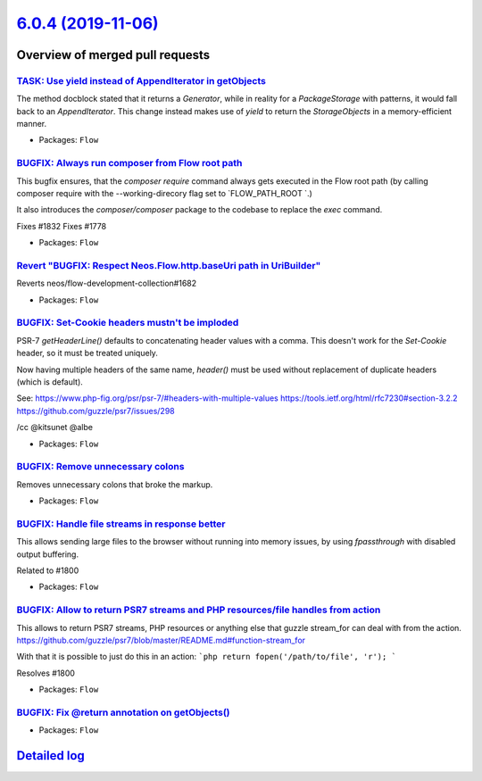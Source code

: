 `6.0.4 (2019-11-06) <https://github.com/neos/flow-development-collection/releases/tag/6.0.4>`_
==============================================================================================

Overview of merged pull requests
~~~~~~~~~~~~~~~~~~~~~~~~~~~~~~~~

`TASK: Use yield instead of AppendIterator in getObjects <https://github.com/neos/flow-development-collection/pull/1842>`_
--------------------------------------------------------------------------------------------------------------------------

The method docblock stated that it returns a `Generator`, while in reality for a `PackageStorage` with patterns, it would fall back to an `AppendIterator`.
This change instead makes use of `yield` to return the `StorageObjects` in a memory-efficient manner.

* Packages: ``Flow``

`BUGFIX: Always run composer from Flow root path <https://github.com/neos/flow-development-collection/pull/1837>`_
------------------------------------------------------------------------------------------------------------------

This bugfix ensures, that the `composer require` command always gets executed in the Flow root path (by calling composer require with the --working-direcory flag set to `FLOW_PATH_ROOT `.)

It also introduces the `composer/composer` package to the codebase to replace the `exec` command.

Fixes #1832
Fixes #1778

* Packages: ``Flow``

`Revert "BUGFIX: Respect Neos.Flow.http.baseUri path in UriBuilder" <https://github.com/neos/flow-development-collection/pull/1841>`_
-------------------------------------------------------------------------------------------------------------------------------------

Reverts neos/flow-development-collection#1682

* Packages: ``Flow``

`BUGFIX: Set-Cookie headers mustn't be imploded <https://github.com/neos/flow-development-collection/pull/1840>`_
-----------------------------------------------------------------------------------------------------------------

PSR-7 `getHeaderLine()` defaults to concatenating header values with a comma. This doesn't work for the `Set-Cookie` header, so it must be treated uniquely.

Now having multiple headers of the same name, `header()` must be used without replacement of duplicate headers (which is default).

See:
https://www.php-fig.org/psr/psr-7/#headers-with-multiple-values
https://tools.ietf.org/html/rfc7230#section-3.2.2
https://github.com/guzzle/psr7/issues/298

/cc @kitsunet @albe 

* Packages: ``Flow``

`BUGFIX: Remove unnecessary colons <https://github.com/neos/flow-development-collection/pull/1838>`_
----------------------------------------------------------------------------------------------------

Removes unnecessary colons that broke the markup.

* Packages: ``Flow``

`BUGFIX: Handle file streams in response better <https://github.com/neos/flow-development-collection/pull/1802>`_
-----------------------------------------------------------------------------------------------------------------

This allows sending large files to the browser without running into memory issues, by using `fpassthrough` with disabled output buffering.

Related to #1800

* Packages: ``Flow``

`BUGFIX: Allow to return PSR7 streams and PHP resources/file handles from action <https://github.com/neos/flow-development-collection/pull/1801>`_
--------------------------------------------------------------------------------------------------------------------------------------------------

This allows to return PSR7 streams, PHP resources or anything else that guzzle stream_for can deal with from the action.
https://github.com/guzzle/psr7/blob/master/README.md#function-stream_for

With that it is possible to just do this in an action:
```php
return fopen('/path/to/file', 'r');
```

Resolves #1800 

* Packages: ``Flow``

`BUGFIX: Fix @return annotation on getObjects() <https://github.com/neos/flow-development-collection/pull/1830>`_
-----------------------------------------------------------------------------------------------------------------

* Packages: ``Flow``

`Detailed log <https://github.com/neos/flow-development-collection/compare/6.0.3...6.0.4>`_
~~~~~~~~~~~~~~~~~~~~~~~~~~~~~~~~~~~~~~~~~~~~~~~~~~~~~~~~~~~~~~~~~~~~~~~~~~~~~~~~~~~~~~~~~~~
